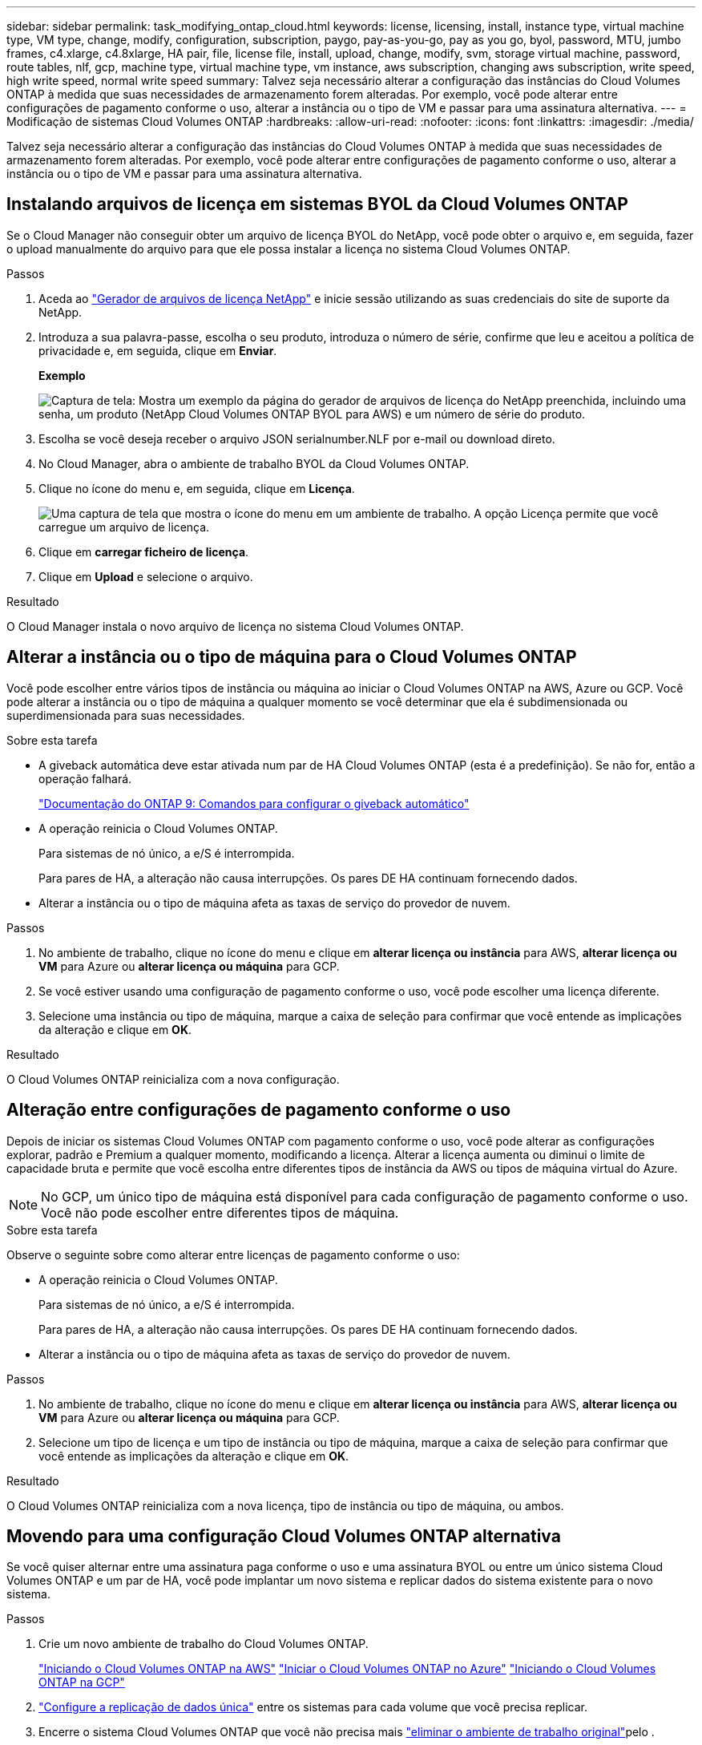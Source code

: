 ---
sidebar: sidebar 
permalink: task_modifying_ontap_cloud.html 
keywords: license, licensing, install, instance type, virtual machine type, VM type, change, modify, configuration, subscription, paygo, pay-as-you-go, pay as you go, byol, password, MTU, jumbo frames, c4.xlarge, c4.8xlarge, HA pair, file, license file, install, upload, change, modify, svm, storage virtual machine, password, route tables, nlf, gcp, machine type, virtual machine type, vm instance, aws subscription, changing aws subscription, write speed, high write speed, normal write speed 
summary: Talvez seja necessário alterar a configuração das instâncias do Cloud Volumes ONTAP à medida que suas necessidades de armazenamento forem alteradas. Por exemplo, você pode alterar entre configurações de pagamento conforme o uso, alterar a instância ou o tipo de VM e passar para uma assinatura alternativa. 
---
= Modificação de sistemas Cloud Volumes ONTAP
:hardbreaks:
:allow-uri-read: 
:nofooter: 
:icons: font
:linkattrs: 
:imagesdir: ./media/


[role="lead"]
Talvez seja necessário alterar a configuração das instâncias do Cloud Volumes ONTAP à medida que suas necessidades de armazenamento forem alteradas. Por exemplo, você pode alterar entre configurações de pagamento conforme o uso, alterar a instância ou o tipo de VM e passar para uma assinatura alternativa.



== Instalando arquivos de licença em sistemas BYOL da Cloud Volumes ONTAP

Se o Cloud Manager não conseguir obter um arquivo de licença BYOL do NetApp, você pode obter o arquivo e, em seguida, fazer o upload manualmente do arquivo para que ele possa instalar a licença no sistema Cloud Volumes ONTAP.

.Passos
. Aceda ao https://register.netapp.com/register/getlicensefile["Gerador de arquivos de licença NetApp"^] e inicie sessão utilizando as suas credenciais do site de suporte da NetApp.
. Introduza a sua palavra-passe, escolha o seu produto, introduza o número de série, confirme que leu e aceitou a política de privacidade e, em seguida, clique em *Enviar*.
+
*Exemplo*

+
image:screenshot_license_generator.gif["Captura de tela: Mostra um exemplo da página do gerador de arquivos de licença do NetApp preenchida, incluindo uma senha, um produto (NetApp Cloud Volumes ONTAP BYOL para AWS) e um número de série do produto."]

. Escolha se você deseja receber o arquivo JSON serialnumber.NLF por e-mail ou download direto.
. No Cloud Manager, abra o ambiente de trabalho BYOL da Cloud Volumes ONTAP.
. Clique no ícone do menu e, em seguida, clique em *Licença*.
+
image:screenshot_menu_license.gif["Uma captura de tela que mostra o ícone do menu em um ambiente de trabalho. A opção Licença permite que você carregue um arquivo de licença."]

. Clique em *carregar ficheiro de licença*.
. Clique em *Upload* e selecione o arquivo.


.Resultado
O Cloud Manager instala o novo arquivo de licença no sistema Cloud Volumes ONTAP.



== Alterar a instância ou o tipo de máquina para o Cloud Volumes ONTAP

Você pode escolher entre vários tipos de instância ou máquina ao iniciar o Cloud Volumes ONTAP na AWS, Azure ou GCP. Você pode alterar a instância ou o tipo de máquina a qualquer momento se você determinar que ela é subdimensionada ou superdimensionada para suas necessidades.

.Sobre esta tarefa
* A giveback automática deve estar ativada num par de HA Cloud Volumes ONTAP (esta é a predefinição). Se não for, então a operação falhará.
+
http://docs.netapp.com/ontap-9/topic/com.netapp.doc.dot-cm-hacg/GUID-3F50DE15-0D01-49A5-BEFD-D529713EC1FA.html["Documentação do ONTAP 9: Comandos para configurar o giveback automático"^]

* A operação reinicia o Cloud Volumes ONTAP.
+
Para sistemas de nó único, a e/S é interrompida.

+
Para pares de HA, a alteração não causa interrupções. Os pares DE HA continuam fornecendo dados.

* Alterar a instância ou o tipo de máquina afeta as taxas de serviço do provedor de nuvem.


.Passos
. No ambiente de trabalho, clique no ícone do menu e clique em *alterar licença ou instância* para AWS, *alterar licença ou VM* para Azure ou *alterar licença ou máquina* para GCP.
. Se você estiver usando uma configuração de pagamento conforme o uso, você pode escolher uma licença diferente.
. Selecione uma instância ou tipo de máquina, marque a caixa de seleção para confirmar que você entende as implicações da alteração e clique em *OK*.


.Resultado
O Cloud Volumes ONTAP reinicializa com a nova configuração.



== Alteração entre configurações de pagamento conforme o uso

Depois de iniciar os sistemas Cloud Volumes ONTAP com pagamento conforme o uso, você pode alterar as configurações explorar, padrão e Premium a qualquer momento, modificando a licença. Alterar a licença aumenta ou diminui o limite de capacidade bruta e permite que você escolha entre diferentes tipos de instância da AWS ou tipos de máquina virtual do Azure.


NOTE: No GCP, um único tipo de máquina está disponível para cada configuração de pagamento conforme o uso. Você não pode escolher entre diferentes tipos de máquina.

.Sobre esta tarefa
Observe o seguinte sobre como alterar entre licenças de pagamento conforme o uso:

* A operação reinicia o Cloud Volumes ONTAP.
+
Para sistemas de nó único, a e/S é interrompida.

+
Para pares de HA, a alteração não causa interrupções. Os pares DE HA continuam fornecendo dados.

* Alterar a instância ou o tipo de máquina afeta as taxas de serviço do provedor de nuvem.


.Passos
. No ambiente de trabalho, clique no ícone do menu e clique em *alterar licença ou instância* para AWS, *alterar licença ou VM* para Azure ou *alterar licença ou máquina* para GCP.
. Selecione um tipo de licença e um tipo de instância ou tipo de máquina, marque a caixa de seleção para confirmar que você entende as implicações da alteração e clique em *OK*.


.Resultado
O Cloud Volumes ONTAP reinicializa com a nova licença, tipo de instância ou tipo de máquina, ou ambos.



== Movendo para uma configuração Cloud Volumes ONTAP alternativa

Se você quiser alternar entre uma assinatura paga conforme o uso e uma assinatura BYOL ou entre um único sistema Cloud Volumes ONTAP e um par de HA, você pode implantar um novo sistema e replicar dados do sistema existente para o novo sistema.

.Passos
. Crie um novo ambiente de trabalho do Cloud Volumes ONTAP.
+
link:task_deploying_otc_aws.html["Iniciando o Cloud Volumes ONTAP na AWS"] link:task_deploying_otc_azure.html["Iniciar o Cloud Volumes ONTAP no Azure"] link:task_deploying_gcp.html["Iniciando o Cloud Volumes ONTAP na GCP"]

. link:task_replicating_data.html["Configure a replicação de dados única"] entre os sistemas para cada volume que você precisa replicar.
. Encerre o sistema Cloud Volumes ONTAP que você não precisa mais link:task_deleting_working_env.html["eliminar o ambiente de trabalho original"]pelo .




== Alterar a assinatura do AWS Marketplace

Altere a assinatura do AWS Marketplace para seu sistema Cloud Volumes ONTAP se você quiser alterar a conta da AWS a partir da qual você será cobrado.

.Passos
. Se ainda não o tiver feito, adicione uma nova subscrição https://aws.amazon.com/marketplace/pp/B07QX2QLXX["O Cloud Manager oferece no AWS Marketplace"^] do .
. No ambiente de trabalho do Cloud Manager, clique no ícone de menu e, em seguida, clique em *assinatura do Marketplace*.
. Selecione uma subscrição na lista pendente.
. Clique em *Salvar*.




== Alterar a velocidade de gravação para normal ou alta

A velocidade de gravação padrão para Cloud Volumes ONTAP é normal. Você pode mudar para alta velocidade de gravação se a performance de gravação rápida for necessária para seu workload. Antes de alterar a velocidade de gravação, você deve link:task_planning_your_config.html#choosing-a-write-speed["entenda as diferenças entre as configurações normal e alta"].

.Sobre esta tarefa
* Certifique-se de que operações como criação de volume ou agregado não estejam em andamento.
* Esteja ciente de que essa alteração reinicia o Cloud Volumes ONTAP.
+
Para sistemas de nó único, a e/S é interrompida.

+
Para pares de HA, a alteração não causa interrupções. Os pares DE HA continuam fornecendo dados.



.Passos
. No ambiente de trabalho, clique no ícone do menu e, em seguida, clique em *Avançado > velocidade de escrita*.
. Selecione *normal* ou *High*.
+
Se você escolher Alto, então você precisará ler a declaração "Eu entendo..." e confirmar marcando a caixa.

. Clique em *Salvar*, revise a mensagem de confirmação e clique em *continuar*.




== Modificar o nome da máquina virtual de armazenamento

O Cloud Manager nomeia automaticamente a máquina virtual de storage (SVM) para Cloud Volumes ONTAP. Você pode modificar o nome do SVM se tiver padrões de nomenclatura rigorosos. Por exemplo, você pode querer que ele corresponda ao nome dos SVMs para os clusters do ONTAP.

.Passos
. No ambiente de trabalho, clique no ícone do menu e, em seguida, clique em *Informação*.
. Clique no ícone de edição à direita do nome do SVM.
+
image:screenshot_svm.gif["Captura de tela: Mostra o campo Nome do SVM e o ícone de edição em que você deve clicar para modificar o nome do SVM."]

. Na caixa de diálogo Modificar Nome do SVM, modifique o nome do SVM e clique em *Salvar*.




== Alterar a palavra-passe do Cloud Volumes ONTAP

O Cloud Volumes ONTAP inclui uma conta de administrador do cluster. Você pode alterar a senha dessa conta no Cloud Manager, se necessário.


IMPORTANT: Você não deve alterar a senha da conta de administrador por meio do System Manager ou da CLI. A senha não será refletida no Cloud Manager. Como resultado, o Cloud Manager não pode monitorar a instância corretamente.

.Passos
. No ambiente de trabalho, clique no ícone do menu e, em seguida, clique em *Avançado > Definir senha*.
. Digite a nova senha duas vezes e clique em *Salvar*.
+
A nova senha deve ser diferente de uma das últimas seis senhas que você usou.





== Alteração da MTU da rede para instâncias c4,4xlarge e c4,8xlarge

Por padrão, o Cloud Volumes ONTAP é configurado para usar o MTU 9.000 (também chamado de quadros jumbo) quando você escolhe a instância c4,4xlarge ou a instância c4,8xlarge na AWS. Você pode alterar a MTU da rede para 1.500 bytes se isso for mais apropriado para a configuração da rede.

.Sobre esta tarefa
Uma unidade de transmissão máxima de rede (MTU) de 9.000 bytes pode fornecer a taxa de transferência máxima de rede mais alta possível para configurações específicas.

9.000 MTU é uma boa escolha se os clientes na mesma VPC se comunicam com o sistema Cloud Volumes ONTAP e alguns ou todos esses clientes também suportam 9.000 MTU. Se o tráfego sair da VPC, a fragmentação de pacotes pode ocorrer, o que degrada o desempenho.

Uma MTU de rede de 1.500 bytes é uma boa escolha se clientes ou sistemas fora da VPC se comunicam com o sistema Cloud Volumes ONTAP.

.Passos
. No ambiente de trabalho, clique no ícone do menu e, em seguida, clique em *Avançado > utilização da rede*.
. Selecione *Standard* ou *Jumbo Frames*.
. Clique em *alterar*.




== Alterar tabelas de rota associadas a pares de HA em vários AWS AZs

Você pode modificar as tabelas de rota da AWS que incluem rotas para os endereços IP flutuantes de um par de HA. Você pode fazer isso se novos clientes NFS ou CIFS precisarem acessar um par de HA na AWS.

.Passos
. No ambiente de trabalho, clique no ícone do menu e, em seguida, clique em *Informação*.
. Clique em *Tabelas de rotas*.
. Modifique a lista de tabelas de rota selecionadas e clique em *Salvar*.


.Resultado
O Cloud Manager envia uma solicitação da AWS para modificar as tabelas de rota.
